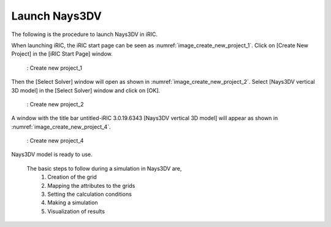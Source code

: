 Launch Nays3DV
===================

The following is the procedure to launch Nays3DV in iRIC.

When launching iRIC, the iRIC start page can be seen as :numref:`image_create_new_project_1`.
Click on [Create New Project] in the [iRIC Start Page] window.

.. _image_create_new_project_1:

.. figure:: images/02/create_new_project_1.png
   :width: 100%

   : Create new project_1 

Then the [Select Solver] window will open as shown in :numref:`image_create_new_project_2`. Select [Nays3DV vertical 3D model] in the [Select Solver] window and click on [OK].

.. _image_create_new_project_2:

.. figure:: images/02/create_new_project_2.png
   :width: 100%

   : Create new project_2 


A window with the title bar untitled-iRIC 3.0.19.6343 [Nays3DV vertical 3D model] will appear as shown in :numref:`image_create_new_project_4`.

.. _image_create_new_project_4:

.. figure:: images/02/create_new_project_4.png
   :width: 100%

   : Create new project_4

Nays3DV model is ready to use.

 The basic steps to follow during a simulation in Nays3DV are,
  1. Creation of the grid
  2. Mapping the attributes to the grids
  3. Setting the calculation conditions 
  4. Making a simulation
  5. Visualization of results  

